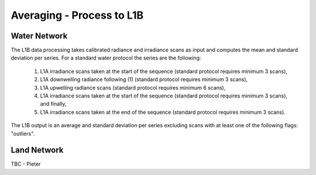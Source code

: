 .. average - algorithm theoretical basis
   Author: Pieter De Vis
   Email: Pieter.De.Vis@npl.co.uk
   Created: 01/10/2021

.. _average:


Averaging - Process to L1B
~~~~~~~~~~~~~~~~~~~~~~~~~~~

Water Network
--------------

The L1B data processing takes calibrated radiance and irradiance scans as input and computes the mean and standard deviation per series. For a standard water protocol the series are the following:

   1. L1A irradiance scans taken at the start of the sequence (standard protocol requires minimum 3 scans),
   2. L1A downwelling radiance following (1) (standard protocol requires minimum 3 scans),
   3. L1A upwelling radiance scans (standard protocol requires minimum 6 scans),
   4. L1A irradiance scans taken at the start of the sequence (standard protocol requires minimum 3 scans), and finally,
   5. L1A irradiance scans taken at the end of the sequence (standard protocol requires minimum 3 scans).

The L1B output is an average and standard deviation per series excluding scans with at least one of the following flags: "outliers".

Land Network
--------------

TBC - Pieter
